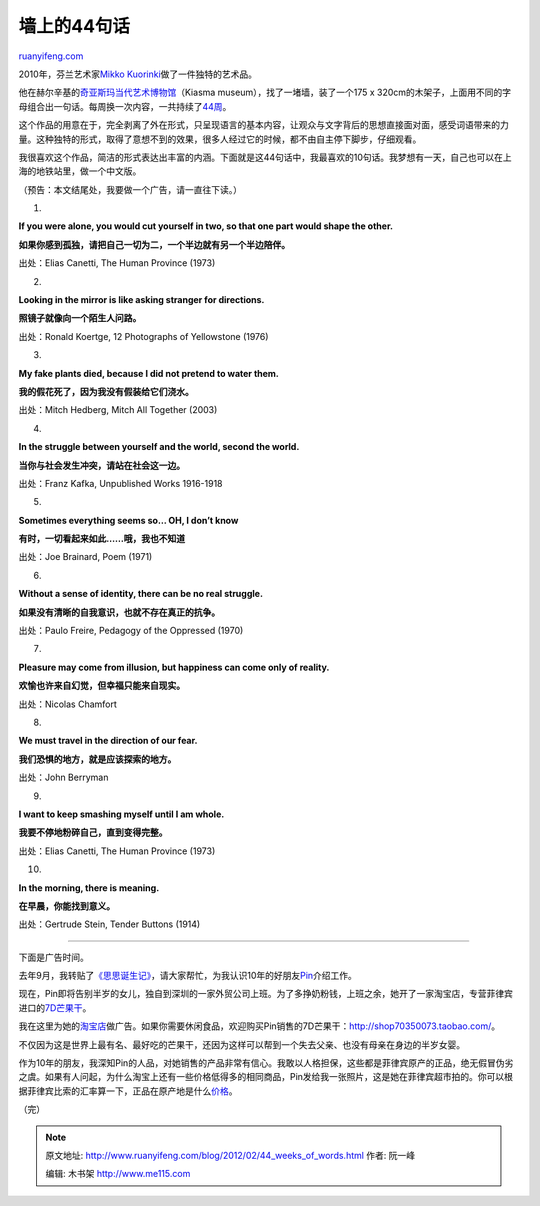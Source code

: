 .. _201202_44_weeks_of_words:

墙上的44句话
===============================

`ruanyifeng.com <http://www.ruanyifeng.com/blog/2012/02/44_weeks_of_words.html>`__

2010年，芬兰艺术家\ `Mikko
Kuorinki <http://www.kuorinki.com>`__\ 做了一件独特的艺术品。

他在赫尔辛基的\ `奇亚斯玛当代艺术博物馆 <http://www.kiasma.fi/>`__\ （Kiasma
museum），找了一堵墙，装了一个175 x
320cm的木架子，上面用不同的字母组合出一句话。每周换一次内容，一共持续了\ `44周 <http://www.kuorinki.com/works/wall-piece-with-200-letters-kiasma/>`__\ 。

这个作品的用意在于，完全剥离了外在形式，只呈现语言的基本内容，让观众与文字背后的思想直接面对面，感受词语带来的力量。这种独特的形式，取得了意想不到的效果，很多人经过它的时候，都不由自主停下脚步，仔细观看。

我很喜欢这个作品，简洁的形式表达出丰富的内涵。下面就是这44句话中，我最喜欢的10句话。我梦想有一天，自己也可以在上海的地铁站里，做一个中文版。

（预告：本文结尾处，我要做一个广告，请一直往下读。）

1.

**If you were alone, you would cut yourself in two, so that one part
would shape the other.**

**如果你感到孤独，请把自己一切为二，一个半边就有另一个半边陪伴。**

出处：Elias Canetti, The Human Province (1973)

2.

**Looking in the mirror is like asking stranger for directions.**

**照镜子就像向一个陌生人问路。**

出处：Ronald Koertge, 12 Photographs of Yellowstone (1976)

3.

**My fake plants died, because I did not pretend to water them.**

**我的假花死了，因为我没有假装给它们浇水。**

出处：Mitch Hedberg, Mitch All Together (2003)

4.

**In the struggle between yourself and the world, second the world.**

**当你与社会发生冲突，请站在社会这一边。**

出处：Franz Kafka, Unpublished Works 1916-1918

5.

**Sometimes everything seems so… OH, I don’t know**

**有时，一切看起来如此……哦，我也不知道**

出处：Joe Brainard, Poem (1971)

6.

**Without a sense of identity, there can be no real struggle.**

**如果没有清晰的自我意识，也就不存在真正的抗争。**

出处：Paulo Freire, Pedagogy of the Oppressed (1970)

7.

**Pleasure may come from illusion, but happiness can come only of
reality.**

**欢愉也许来自幻觉，但幸福只能来自现实。**

出处：Nicolas Chamfort

8.

**We must travel in the direction of our fear.**

**我们恐惧的地方，就是应该探索的地方。**

出处：John Berryman

9.

**I want to keep smashing myself until I am whole.**

**我要不停地粉碎自己，直到变得完整。**

出处：Elias Canetti, The Human Province (1973)

10.

**In the morning, there is meaning.**

**在早晨，你能找到意义。**

出处：Gertrude Stein, Tender Buttons (1914)


=================================================

下面是广告时间。

去年9月，我转贴了\ `《思思诞生记》 <http://www.ruanyifeng.com/blog/2011/09/birth_of_sisi.html>`__\ ，请大家帮忙，为我认识10年的好朋友\ `Pin <http://blog.bomoo.com/pin/>`__\ 介绍工作。

现在，Pin即将告别半岁的女儿，独自到深圳的一家外贸公司上班。为了多挣奶粉钱，上班之余，她开了一家淘宝店，专营菲律宾进口的\ `7D芒果干 <http://item.taobao.com/item.htm?id=13722630566>`__\ 。

我在这里为她的\ `淘宝店 <http://shop70350073.taobao.com/>`__\ 做广告。如果你需要休闲食品，欢迎购买Pin销售的7D芒果干：\ `http://shop70350073.taobao.com/ <http://shop70350073.taobao.com/>`__\ 。

不仅因为这是世界上最有名、最好吃的芒果干，还因为这样可以帮到一个失去父亲、也没有母亲在身边的半岁女婴。

作为10年的朋友，我深知Pin的人品，对她销售的产品非常有信心。我敢以人格担保，这些都是菲律宾原产的正品，绝无假冒伪劣之虞。如果有人问起，为什么淘宝上还有一些价格低得多的相同商品，Pin发给我一张照片，这是她在菲律宾超市拍的。你可以根据菲律宾比索的汇率算一下，正品在原产地是什么\ `价格 <http://www.google.com.hk/search?hl=zh-CN&newwindow=1&safe=strict&q=59.50%E8%8F%B2%E5%BE%8B%E5%AE%BE%E6%AF%94%E7%B4%A2%E7%AD%89%E4%BA%8E%E5%A4%9A%E5%B0%91%E4%BA%BA%E6%B0%91%E5%B8%81&oq=59.50%E8%8F%B2%E5%BE%8B%E5%AE%BE%E6%AF%94%E7%B4%A2%E7%AD%89%E4%BA%8E%E5%A4%9A%E5%B0%91%E4%BA%BA%E6%B0%91%E5%B8%81&aq=f&aqi=&aql=&gs_sm=3&gs_upl=394394l431764l0l432094l45l31l1l0l0l0l331l590l2-1.1l3l0>`__\ 。

（完）

.. note::
    原文地址: http://www.ruanyifeng.com/blog/2012/02/44_weeks_of_words.html 
    作者: 阮一峰 

    编辑: 木书架 http://www.me115.com